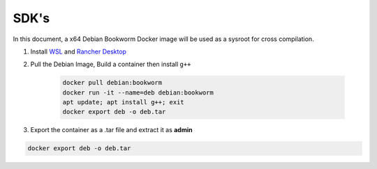 #######
 SDK's
#######

In this document, a x64 Debian Bookworm Docker image will be used as a
sysroot for cross compilation.

#. Install `WSL
   <https://learn.microsoft.com/en-us/windows/wsl/install>`_ and
   `Rancher Desktop <https://rancherdesktop.io/>`_

#. Pull the Debian Image, Build a container then install ``g++``

    .. code::

        docker pull debian:bookworm
        docker run -it --name=deb debian:bookworm
        apt update; apt install g++; exit
        docker export deb -o deb.tar

#. Export the container as a .tar file and extract it as **admin**

.. code::

    docker export deb -o deb.tar
